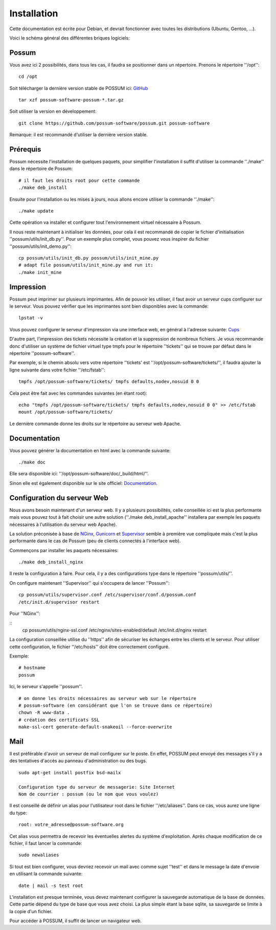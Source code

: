 Installation
============

Cette documentation est écrite pour Debian, et devrait fonctionner avec toutes les distributions (Ubuntu, Gentoo, ...).

Voici le schéma général des différentes briques logiciels:

.. image:: images/overview.png
    :scale: 50
    :alt: Overview

Possum
------

Vous avez ici 2 possibilités, dans tous les cas, il faudra se positionner dans un répertoire.
Prenons le répertoire ''/opt'':

::

  cd /opt

Soit télécharger la dernière version
stable de POSSUM ici: `GitHub <https://github.com/possum-software/possum/archives/master>`_

::

  tar xzf possum-software-possum-*.tar.gz

Soit utiliser la version en développement:

::

  git clone https://github.com/possum-software/possum.git possum-software


Remarque: il est recommandé d'utiliser la dernière version stable.


Prérequis
---------

Possum nécessite l'installation de quelques paquets, pour simplifier l'installation
il suffit d'utiliser la commande ''./make'' dans le répertoire de Possum:

::

  # il faut les droits root pour cette commande
  ./make deb_install

Ensuite pour l'installation ou les mises à jours, nous allons encore utiliser la
commande ''./make'':

::

  ./make update

Cette opération va installer et configurer tout l'environnement virtuel nécessaire
à Possum.

Il nous reste maintenant à initialiser les données, pour cela il est recommandé
de copier le fichier d'initialisation ''possum/utils/init_db.py''. Pour un exemple
plus complet, vous pouvez vous inspirer du fichier ''possum/utils/init_demo.py'':

::

  cp possum/utils/init_db.py possum/utils/init_mine.py
  # adapt file possum/utils/init_mine.py and run it:
  ./make init_mine

Impression
----------

Possum peut imprimer sur plusieurs imprimantes. Afin de pouvoir les utiliser, il faut avoir
un serveur cups configurer sur le serveur. Vous pouvez vérifier que les imprimantes sont bien
disponibles avec la commande:

::

  lpstat -v

Vous pouvez configurer le serveur d'impression via une interface web, en général à l'adresse
suivante: `Cups <http://localhost:631>`_

D'autre part, l'impression des tickets nécessite la création et la suppression de nombreux
fichiers. Je vous recommande donc d'utiliser un système de fichier virtuel type tmpfs pour
le répertoire ''tickets'' qui se trouve par défaut dans le répertoire ''possum-software''.

Par exemple, si le chemin absolu vers votre répertoire ''tickets' est ''/opt/possum-software/tickets/'', il faudra ajouter la ligne suivante dans votre fichier ''/etc/fstab'':

::

  tmpfs /opt/possum-software/tickets/ tmpfs defaults,nodev,nosuid 0 0


Cela peut être fait avec les commandes suivantes (en étant root):

::

  echo "tmpfs /opt/possum-software/tickets/ tmpfs defaults,nodev,nosuid 0 0" >> /etc/fstab
  mount /opt/possum-software/tickets/

Le dernière commande donne les droits sur le répertoire au serveur web Apache.

Documentation
-------------

Vous pouvez générer la documentation en html avec la commande suivante:

::

  ./make doc

Elle sera disponible ici: ''/opt/possum-software/doc/_build/html/''.

Sinon elle est également disponible sur le site officiel: `Documentation <http://www.possum-software.org>`_.

Configuration du serveur Web
----------------------------

Nous avons besoin maintenant d'un serveur web. Il y a plusieurs possibilités,
celle conseillée ici est la plus performante mais vous pouvez tout à fait choisir
une autre solution (''./make deb_install_apache'' installera par exemple les paquets
nécessaires à l'utilisation du serveur web Apache).

La solution préconisée à base de `NGinx <http://nginx.org/>`_, `Gunicorn <http://gunicorn.org/>`_ 
et `Supervisor <http://supervisord.org/>`_ semble à première
vue compliquée mais c'est la plus performante dans le cas de Possum (peu de clients
connectés à l'interface web).

Commençons par installer les paquets nécessaires:

::

  ./make deb_install_nginx


Il reste la configuration à faire. Pour cela, il y a des configurations type dans 
le répertoire ''possum/utils/''.

On configure maintenant ''Supervisor'' qui s'occupera de lancer ''Possum'':

::

  cp possum/utils/supervisor.conf /etc/supervisor/conf.d/possum.conf
  /etc/init.d/supervisor restart

Pour ''NGinx'':

::
  cp possum/utils/nginx-ssl.conf /etc/nginx/sites-enabled/default
  /etc/init.d/nginx restart


La configuration conseillée utilise du ''https'' afin
de sécuriser les échanges entre les clients et le serveur. Pour utiliser 
cette configuration, le 
fichier ''/etc/hosts'' doit être correctement configuré. 

Exemple:

::

  # hostname
  possum

Ici, le serveur s'appelle ''possum''.

::

  # on donne les droits nécessaires au serveur web sur le répertoire
  # possum-software (en considérant que l'on se trouve dans ce répertoire)
  chown -R www-data .
  # création des certificats SSL
  make-ssl-cert generate-default-snakeoil --force-overwrite


Mail
----

Il est préférable d'avoir un serveur de mail configurer sur le poste. En
effet, POSSUM peut envoyé des messages s'il y a des tentatives d'accès
au panneau d'administration ou des bugs.

::

  sudo apt-get install postfix bsd-mailx

  Configuration type du serveur de messagerie: Site Internet
  Nom de courrier : possum (ou le nom que vous voulez)

Il est conseillé de définir un alias pour l'utilisateur root dans le fichier 
''/etc/aliases''. Dans ce cas, vous aurez une ligne du type:

::

  root: votre_adresse@possum-software.org

Cet alias vous permettra de recevoir les éventuelles alertes du système d'exploitation.
Après chaque modification de ce fichier, il faut lancer la commande:

::

  sudo newaliases

Si tout est bien configurer, vous devriez recevoir un mail avec comme
sujet ''test'' et dans le message la date d'envoie en utilisant la
commande suivante:

::

  date | mail -s test root


L'installation est presque terminée, vous devez maintenant configurer
la sauvegarde automatique de la base de données. Cette partie dépend du
type de base que vous avez choisi. La plus simple étant la base sqlite,
sa sauvegarde se limite à la copie d'un fichier.

Pour accéder à POSSUM, il suffit de lancer un navigateur web.

